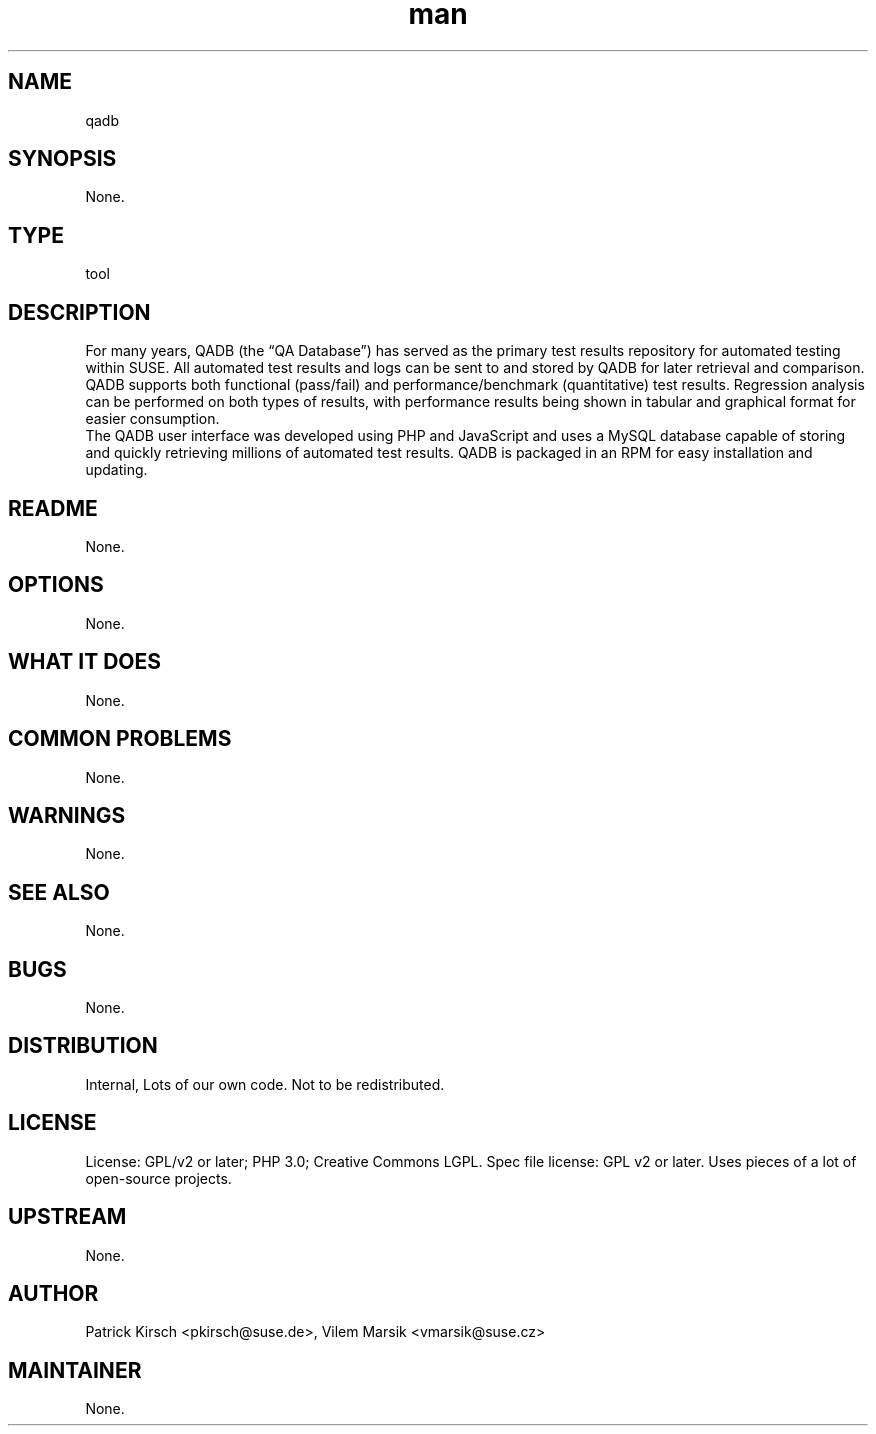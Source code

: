 ." Manpage for qadb.
." Contact David Mulder <dmulder@novell.com> to correct errors or typos.
.TH man 8 "11 Jul 2011" "1.0" "qadb man page"
.SH NAME
qadb
.SH SYNOPSIS
None.
.SH TYPE
tool
.SH DESCRIPTION
For many years, QADB (the “QA Database”) has served as the primary test results repository for automated testing within SUSE. All automated test results and logs can be sent to and stored by QADB for later retrieval and comparison. QADB supports both functional (pass/fail) and performance/benchmark (quantitative) test results. Regression analysis can be performed on both types of results, with performance results being shown in tabular and graphical format for easier consumption.
.br
The QADB user interface was developed using PHP and JavaScript and uses a MySQL database capable of storing and quickly retrieving millions of automated test results. QADB is packaged in an RPM for easy installation and updating.
.SH README
None.
.SH OPTIONS
None.
.SH WHAT IT DOES
None.
.SH COMMON PROBLEMS
None.
.SH WARNINGS
None.
.SH SEE ALSO
None.
.SH BUGS
None.
.SH DISTRIBUTION
Internal, Lots of our own code. Not to be redistributed.
.SH LICENSE
License: GPL/v2 or later; PHP 3.0; Creative Commons LGPL. Spec file license: GPL v2 or later. Uses pieces of a lot of open-source projects.
.SH UPSTREAM
None.
.SH AUTHOR
Patrick Kirsch <pkirsch@suse.de>, Vilem Marsik <vmarsik@suse.cz>
.SH MAINTAINER
None.
